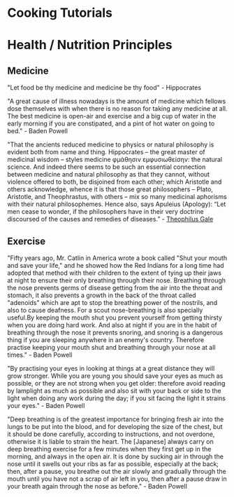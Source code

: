 * Cooking Tutorials

* Health / Nutrition Principles
** Medicine 
"Let food be thy medicine and medicine be thy food" - Hippocrates

"A great cause of illness nowadays is the amount of medicine which fellows dose themselves with when there is no reason for taking any medicine at all. The best medicine is open-air and exercise and a big cup of water in the early morning if you are constipated, and a pint of hot water on going to bed."  - Baden Powell

"That the ancients reduced medicine to physics or natural philosophy is evident both from name and thing. Hippocrates – the great master of medicinal wisdom – styles medicine φμάθησιν εμφυσιωθείσην: the natural science. And indeed there seems to be such an essential connection between medicine and natural philosophy as that they cannot, without violence offered to both, be disjoined from each other; which Aristotle and others acknowledge, whence it is that those great philosophers – Plato, Aristotle, and Theophrastus, with others – mix so many medicinal aphorisms with their natural philosophemes. Hence also, says Apuleius (Apology): “Let men cease to wonder, if the philosophers have in their very doctrine discoursed of the causes and remedies of diseases.” - [[https://static1.squarespace.com/static/651f101864aa9b577105268c/t/66927823baa5432de62fc48a/1720875043665/Health+Guide+of+the+Ancients_+Gale%27s+Microcosm.pdf%29][Theophilus Gale]]

** Exercise

  "Fifty years ago, Mr. Catlin in America wrote a book called "Shut your mouth and save your life," and he showed how the Red Indians for a long time had adopted that method with their children to the extent of tying up their jaws at night to ensure their only breathing through their nose.
Breathing through the nose prevents germs of disease getting from the air into the throat and stomach, it also prevents a growth in the back of the throat called "adenoids" which are apt to stop the breathing power of the nostrils, and also to cause deafness. For a scout nose-breathing is also specially useful.By keeping the mouth shut you prevent yourself from getting thirsty when you are doing hard work. And also at night if you are in the habit of breathing through the nose it prevents snoring, and snoring is a dangerous thing if you are sleeping anywhere in an enemy's country. Therefore practise keeping your mouth shut and breathing through your nose at all times." -  Baden Powell 

"By practising your eyes in looking at things at a great distance they will grow stronger. While you are young you should save your eyes as much as possible, or they are not strong when you get older: therefore avoid reading by lamplight as much as possible and also sit with your back or side to the light when doing any work during the day; if you sit facing the light it strains your eyes." -  Baden Powell

"Deep breathing is of the greatest importance for bringing fresh air into the lungs to be put into the blood, and for developing the size of the chest, but it should be done carefully, according to instructions, and not overdone, otherwise it is liable to strain the heart. The [Japanese] always carry on deep breathing exercise for a few minutes when they first get up in the morning, and always in the open air. It is done by sucking air in through the nose until it swells out your ribs as far as possible, especially at the back; then, after a pause, you breathe out the air slowly and gradually through the mouth until you have not a scrap of air left in you, then after a pause draw in your breath again through the nose as before." -  Baden Powell

